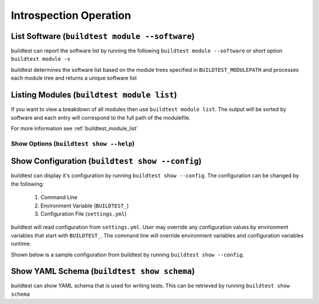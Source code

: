 Introspection Operation
=========================


List Software (``buildtest module --software``)
---------------------------------------------------------------

buildtest can report the software list by running the following ``buildtest module --software`` or
short option ``buildtest module -s``


buildtest determines the software list based on the module trees specified in ``BUILDTEST_MODULEPATH``
and processes each module tree and returns a  unique software list

.. program-output:: head -n 10 docgen/buildtest_module_--software.txt


Listing Modules (``buildtest module list``)
------------------------------------------------

If you want to view a breakdown of all modules then use ``buildtest module list``. The output will be sorted by software
and each entry will correspond to the full path of the modulefile.

.. program-output:: head -n 10 docgen/buildtest_module_list.txt

For more information see :ref:`buildtest_module_list`

Show Options (``buildtest show --help``)
_________________________________________

.. program-output:: cat docgen/buildtest_show_-h.txt

Show Configuration (``buildtest show --config``)
-------------------------------------------------

buildtest can display it's configuration by running ``buildtest show --config``. The
configuration can be changed by the following:

 1. Command Line
 2. Environment Variable (``BUILDTEST_``)
 3. Configuration File (``settings.yml``)

buildtest will read configuration from ``settings.yml``. User may override any configuration
values by environment variables that start with ``BUILDTEST_``. The command line will
override environment variables and configuration variables runtime.

Shown below is a sample configuration from buildtest by running ``buildtest show --config``.


.. program-output:: cat docgen/buildtest_show_--config.txt

.. _show_keys:

Show YAML Schema (``buildtest show schema``)
----------------------------------------------

buildtest can show YAML schema that is used for writing tests. This can be retrieved by running
``buildtest show schema``

.. program-output:: cat docgen/buildtest_show_schema.txt
